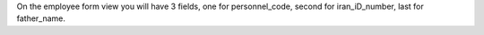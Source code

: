 On the employee form view you will have 3 fields,
one for personnel_code,
second for iran_iD_number,
last for father_name.
